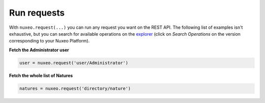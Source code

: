 Run requests
------------

With ``nuxeo.request(...)`` you can run any request you want
on the REST API. The following list of examples isn't exhaustive,
but you can search for available operations on the
`explorer <http://explorer.nuxeo.com/nuxeo/site/distribution/>`__
(click on `Search Operations` on the version corresponding
to your Nuxeo Platform).

**Fetch the Administrator user**

.. code:: python

    user = nuxeo.request('user/Administrator')

**Fetch the whole list of Natures**

.. code:: python

    natures = nuxeo.request('directory/nature')
